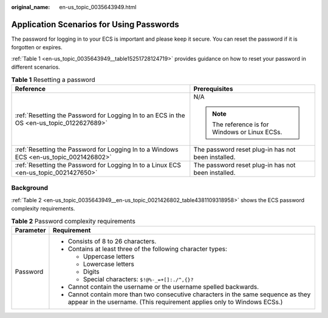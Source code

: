 :original_name: en-us_topic_0035643949.html

.. _en-us_topic_0035643949:

Application Scenarios for Using Passwords
=========================================

The password for logging in to your ECS is important and please keep it secure. You can reset the password if it is forgotten or expires.

:ref:`Table 1 <en-us_topic_0035643949__table15251728124719>` provides guidance on how to reset your password in different scenarios.

.. _en-us_topic_0035643949__table15251728124719:

.. table:: **Table 1** Resetting a password

   +-------------------------------------------------------------------------------------------+----------------------------------------------------+
   | Reference                                                                                 | Prerequisites                                      |
   +===========================================================================================+====================================================+
   | :ref:`Resetting the Password for Logging In to an ECS in the OS <en-us_topic_0122627689>` | N/A                                                |
   |                                                                                           |                                                    |
   |                                                                                           | .. note::                                          |
   |                                                                                           |                                                    |
   |                                                                                           |    The reference is for Windows or Linux ECSs.     |
   +-------------------------------------------------------------------------------------------+----------------------------------------------------+
   | :ref:`Resetting the Password for Logging In to a Windows ECS <en-us_topic_0021426802>`    | The password reset plug-in has not been installed. |
   +-------------------------------------------------------------------------------------------+----------------------------------------------------+
   | :ref:`Resetting the Password for Logging In to a Linux ECS <en-us_topic_0021427650>`      | The password reset plug-in has not been installed. |
   +-------------------------------------------------------------------------------------------+----------------------------------------------------+

Background
----------

:ref:`Table 2 <en-us_topic_0035643949__en-us_topic_0021426802_table4381109318958>` shows the ECS password complexity requirements.

.. _en-us_topic_0035643949__en-us_topic_0021426802_table4381109318958:

.. table:: **Table 2** Password complexity requirements

   +-----------------------------------+--------------------------------------------------------------------------------------------------------------------------------------------------------------+
   | Parameter                         | Requirement                                                                                                                                                  |
   +===================================+==============================================================================================================================================================+
   | Password                          | -  Consists of 8 to 26 characters.                                                                                                                           |
   |                                   | -  Contains at least three of the following character types:                                                                                                 |
   |                                   |                                                                                                                                                              |
   |                                   |    -  Uppercase letters                                                                                                                                      |
   |                                   |    -  Lowercase letters                                                                                                                                      |
   |                                   |    -  Digits                                                                                                                                                 |
   |                                   |    -  Special characters: ``$!@%-_=+[]:./^,{}?``                                                                                                             |
   |                                   |                                                                                                                                                              |
   |                                   | -  Cannot contain the username or the username spelled backwards.                                                                                            |
   |                                   | -  Cannot contain more than two consecutive characters in the same sequence as they appear in the username. (This requirement applies only to Windows ECSs.) |
   +-----------------------------------+--------------------------------------------------------------------------------------------------------------------------------------------------------------+
